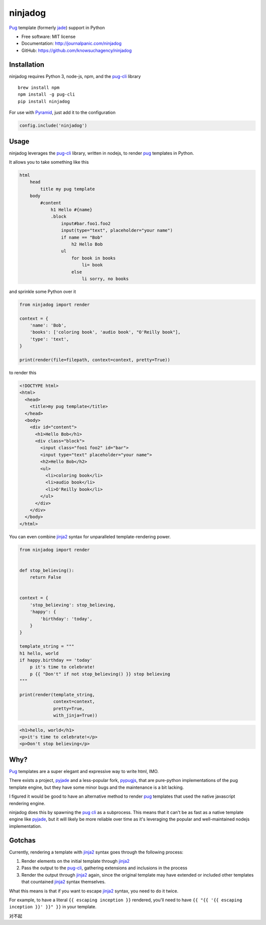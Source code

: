 ========
ninjadog
========


.. image:: https://img.shields.io/pypi/v/ninjadog.svg
        :target: https://pypi.org/project/ninjadog/

.. image:: https://img.shields.io/travis/knowsuchagency/ninjadog.svg
        :target: https://travis-ci.org/knowsuchagency/ninjadog

.. image:: https://pyup.io/repos/github/knowsuchagency/ninjadog/shield.svg
     :target: https://pyup.io/repos/github/knowsuchagency/ninjadog/
     :alt: Updates


`Pug`_ template (formerly `jade`_) support in Python


* Free software: MIT license
* Documentation: http://journalpanic.com/ninjadog
* GitHub: https://github.com/knowsuchagency/ninjadog



Installation
------------

ninjadog requires Python 3, node-js, npm, and the `pug-cli`_ library

::

    brew install npm
    npm install -g pug-cli
    pip install ninjadog


For use with `Pyramid`_, just add it to the configuration

.. code-block:: python

    config.include('ninjadog')


Usage
-----

ninjadog leverages the `pug-cli`_ library, written in nodejs, to render
`pug`_ templates in Python.

It allows you to take something like this

.. code-block:: pug

    html
        head
            title my pug template
        body
            #content
                h1 Hello #{name}
                .block
                    input#bar.foo1.foo2
                    input(type="text", placeholder="your name")
                    if name == "Bob"
                        h2 Hello Bob
                    ul
                        for book in books
                            li= book
                        else
                            li sorry, no books


and sprinkle some Python over it

.. code-block:: python

    from ninjadog import render

    context = {
        'name': 'Bob',
        'books': ['coloring book', 'audio book', "O'Reilly book"],
        'type': 'text',
    }

    print(render(file=filepath, context=context, pretty=True))

to render this

.. code-block:: html

    <!DOCTYPE html>
    <html>
      <head>
        <title>my pug template</title>
      </head>
      <body>
        <div id="content">
          <h1>Hello Bob</h1>
          <div class="block">
            <input class="foo1 foo2" id="bar">
            <input type="text" placeholder="your name">
            <h2>Hello Bob</h2>
            <ul>
              <li>coloring book</li>
              <li>audio book</li>
              <li>O'Reilly book</li>
            </ul>
          </div>
        </div>
      </body>
    </html>


You can even combine `jinja2`_ syntax for unparalleled
template-rendering power.

.. code-block:: python


    from ninjadog import render


    def stop_believing():
        return False


    context = {
        'stop_believing': stop_believing,
        'happy': {
            'birthday': 'today',
        }
    }

    template_string = """
    h1 hello, world
    if happy.birthday == 'today'
        p it's time to celebrate!
        p {{ "Don't" if not stop_believing() }} stop believing
    """

    print(render(template_string,
                 context=context,
                 pretty=True,
                 with_jinja=True))



.. code-block:: html

    <h1>hello, world</h1>
    <p>it's time to celebrate!</p>
    <p>Don't stop believing</p>


Why?
----

`Pug`_ templates are a super elegant and expressive way to write
html, IMO.

There exists a project, `pyjade`_ and a less-popular fork, `pypugjs`_,
that are pure-python implementations of the pug template engine,
but they have some minor bugs and the maintenance is a bit lacking.

I figured it would be good to have an alternative method to render
`pug`_ templates that used the native javascript rendering engine.

ninjadog does this by spawning the `pug cli`_ as a subprocess.
This means that it can't be as fast as a native template engine
like `pyjade`_, but it will likely be more reliable over time as
it's leveraging the popular and well-maintained nodejs implementation.


Gotchas
-------

Currently, rendering a template with `jinja2`_ syntax goes through the following process:

1. Render elements on the initial template through `jinja2`_
2. Pass the output to the `pug-cli`_, gathering extensions and inclusions in the process
3. Render the output through `jinja2`_ again, since the original template may have extended or included other templates that countained `jinja2`_ syntax themselves.

What this means is that if you want to escape `jinja2`_ syntax, you need to do it twice.

For example, to have a literal ``{{ escaping inception }}`` rendered,
you'll need to have ``{{ "{{ '{{ escaping inception }}' }}" }}`` in your template.

对不起


.. _pug: https://pugjs.org/api/getting-started.html
.. _jade: https://naltatis.github.io/jade-syntax-docs/
.. _pyjade: https://github.com/syrusakbary/pyjade
.. _pypugjs: https://github.com/matannoam/pypugjs
.. _pug-cli: https://www.npmjs.com/package/pug-cli
.. _pug cli: https://www.npmjs.com/package/pug-cli
.. _jinja2: http://jinja.pocoo.org/
.. _jinja 2: http://jinja.pocoo.org/
.. _pyramid: https://trypyramid.com/

